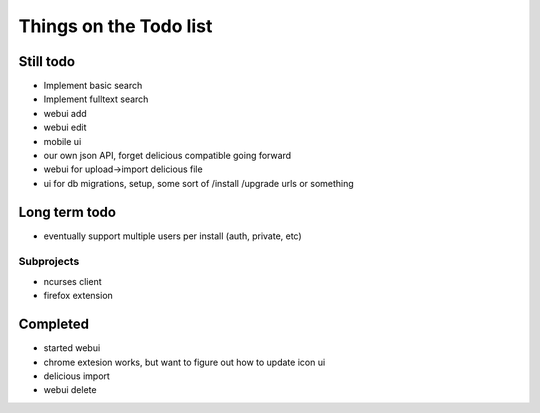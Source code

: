 Things on the Todo list
========================


Still todo
-----------
- Implement basic search
- Implement fulltext search
- webui add
- webui edit
- mobile ui
- our own json API, forget delicious compatible going forward
- webui for upload->import delicious file
- ui for db migrations, setup, some sort of /install /upgrade urls or something


Long term todo
--------------
- eventually support multiple users per install (auth, private, etc)


Subprojects
~~~~~~~~~~~

- ncurses client
- firefox extension


Completed
----------
- started webui
- chrome extesion works, but want to figure out how to update icon ui
- delicious import
- webui delete
